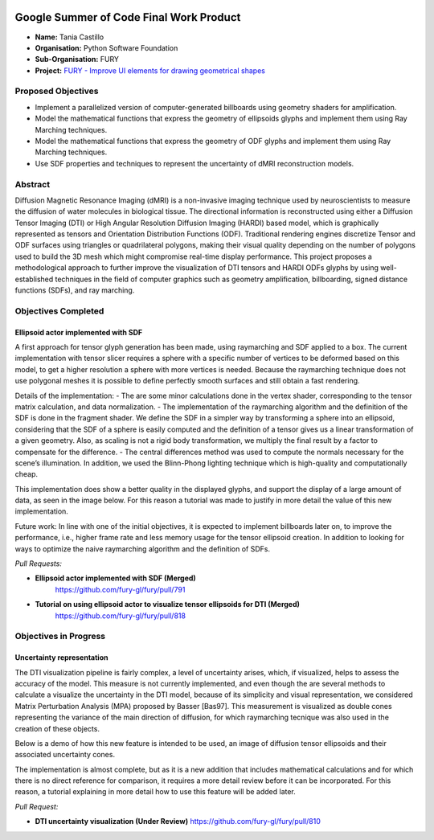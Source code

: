 .. image:: https://developers.google.com/open-source/gsoc/resources/downloads/GSoC-logo-horizontal.svg
   :height: 50
   :align: center
   :target: https://summerofcode.withgoogle.com/programs/2022/projects/a47CQL2Z

.. image:: https://www.python.org/static/community_logos/python-logo.png
   :width: 40%
   :target: https://summerofcode.withgoogle.com/programs/2022/organizations/python-software-foundation

.. image:: https://python-gsoc.org/logos/FURY.png
   :width: 25%
   :target: https://fury.gl/latest/index.html

Google Summer of Code Final Work Product
========================================

.. post:: August 24 2023
   :author: Tania Castillo
   :tags: google
   :category: gsoc

-  **Name:** Tania Castillo
-  **Organisation:** Python Software Foundation
-  **Sub-Organisation:** FURY
-  **Project:** `FURY - Improve UI elements for drawing geometrical
   shapes <https://github.com/fury-gl/fury/wiki/Google-Summer-of-Code-2023-(GSOC2023)#project-3-sdf-based-uncertainty-representation-for-dmri-glyphs>`_


Proposed Objectives
-------------------

- Implement a parallelized version of computer-generated billboards using geometry shaders for amplification.
- Model the mathematical functions that express the geometry of ellipsoids glyphs and implement them using Ray Marching techniques.
- Model the mathematical functions that express the geometry of ODF glyphs and implement them using Ray Marching techniques.
- Use SDF properties and techniques to represent the uncertainty of dMRI reconstruction models.

Abstract
--------------------
Diffusion Magnetic Resonance Imaging (dMRI) is a non-invasive imaging technique used by neuroscientists to measure the diffusion of water molecules in biological tissue. The directional information is reconstructed using either a Diffusion Tensor Imaging (DTI) or High Angular Resolution Diffusion Imaging (HARDI) based model, which is graphically represented as tensors and Orientation Distribution Functions (ODF). Traditional rendering engines discretize Tensor and ODF surfaces using triangles or quadrilateral polygons, making their visual quality depending on the number of polygons used to build the 3D mesh which might compromise real-time display performance. This project proposes a methodological approach to further improve the visualization of DTI tensors and HARDI ODFs glyphs by using well-established techniques in the field of computer graphics such as geometry amplification, billboarding, signed distance functions (SDFs), and ray marching.

Objectives Completed
--------------------

Ellipsoid actor implemented with SDF
************************************

A first approach for tensor glyph generation has been made, using raymarching and SDF applied to a box. The current implementation with tensor slicer requires a sphere with a specific number of vertices to be deformed based on this model, to get a higher resolution a sphere with more vertices is needed. Because the raymarching technique does not use polygonal meshes it is possible to define perfectly smooth surfaces and still obtain a fast rendering.

Details of the implementation:
- The are some minor calculations done in the vertex shader, corresponding to the tensor matrix calculation, and data normalization.
- The implementation of the raymarching algorithm and the definition of the SDF is done in the fragment shader. We define the SDF in a simpler way by transforming a sphere into an ellipsoid, considering that the SDF of a sphere is easily computed and the definition of a tensor gives us a linear transformation of a given geometry. Also, as scaling is not a rigid body transformation, we multiply the final result by a factor to compensate for the difference.
- The central differences method was used to compute the normals necessary for the scene’s illumination. In addition, we used the Blinn-Phong lighting technique which is high-quality and computationally cheap.

.. image:: https://user-images.githubusercontent.com/31288525/244503195-a626718f-4a13-4275-a2b7-6773823e553c.png
    :width: 376
    :align: center

This implementation does show a better quality in the displayed glyphs, and support the display of a large amount of data, as seen in the image below. For this reason a tutorial was made to justify in more detail the value of this new implementation.

Future work: In line with one of the initial objectives, it is expected to implement billboards later on, to improve the performance, i.e., higher frame rate and less memory usage for the tensor ellipsoid creation. In addition to looking for ways to optimize the naive raymarching algorithm and the definition of SDFs.

*Pull Requests:*

-  **Ellipsoid actor implemented with SDF (Merged)**
    https://github.com/fury-gl/fury/pull/791
-  **Tutorial on using ellipsoid actor to visualize tensor ellipsoids for DTI (Merged)**
    https://github.com/fury-gl/fury/pull/818

Objectives in Progress
----------------------

Uncertainty representation
**************************

The DTI visualization pipeline is fairly complex, a level of uncertainty arises, which, if visualized, helps to assess the accuracy of the model. This measure is not currently implemented, and even though the are several methods to calculate a visualize the uncertainty in the DTI model, because of its simplicity and visual representation, we considered Matrix Perturbation Analysis (MPA) proposed by Basser [Bas97]. This measurement is visualized as double cones representing the variance of the main direction of diffusion, for which raymarching tecnique was also used in the creation of these objects.

Below is a demo of how this new feature is intended to be used, an image of diffusion tensor ellipsoids and their associated uncertainty cones.

.. image:: https://user-images.githubusercontent.com/31288525/254747296-09a8674e-bfc0-4b3f-820f-8a1b1ad8c5c9.png
    :width: 530
    :align: center

The implementation is almost complete, but as it is a new addition that includes mathematical calculations and for which there is no direct reference for comparison, it requires a more detail review before it can be incorporated. For this reason, a tutorial explaining in more detail how to use this feature will be added later.

*Pull Request:*

-  **DTI uncertainty visualization (Under Review)**
   https://github.com/fury-gl/fury/pull/810
